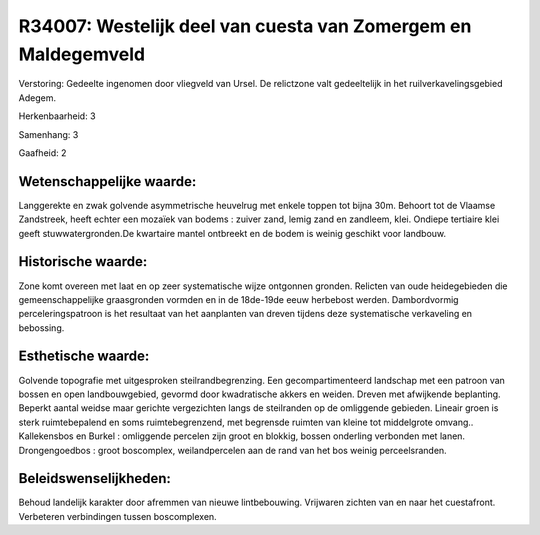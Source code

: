 R34007: Westelijk deel van cuesta van Zomergem en Maldegemveld
==============================================================

Verstoring:
Gedeelte ingenomen door vliegveld van Ursel. De relictzone valt
gedeeltelijk in het ruilverkavelingsgebied Adegem.

Herkenbaarheid: 3

Samenhang: 3

Gaafheid: 2


Wetenschappelijke waarde:
~~~~~~~~~~~~~~~~~~~~~~~~~

Langgerekte en zwak golvende asymmetrische heuvelrug met enkele
toppen tot bijna 30m. Behoort tot de Vlaamse Zandstreek, heeft echter
een mozaïek van bodems : zuiver zand, lemig zand en zandleem, klei.
Ondiepe tertiaire klei geeft stuwwatergronden.De kwartaire mantel
ontbreekt en de bodem is weinig geschikt voor landbouw.


Historische waarde:
~~~~~~~~~~~~~~~~~~~

Zone komt overeen met laat en op zeer systematische wijze ontgonnen
gronden. Relicten van oude heidegebieden die gemeenschappelijke
graasgronden vormden en in de 18de-19de eeuw herbebost werden.
Dambordvormig perceleringspatroon is het resultaat van het aanplanten
van dreven tijdens deze systematische verkaveling en bebossing.


Esthetische waarde:
~~~~~~~~~~~~~~~~~~~

Golvende topografie met uitgesproken steilrandbegrenzing. Een
gecompartimenteerd landschap met een patroon van bossen en open
landbouwgebied, gevormd door kwadratische akkers en weiden. Dreven met
afwijkende beplanting. Beperkt aantal weidse maar gerichte vergezichten
langs de steilranden op de omliggende gebieden. Lineair groen is sterk
ruimtebepalend en soms ruimtebegrenzend, met begrensde ruimten van
kleine tot middelgrote omvang.. Kallekensbos en Burkel : omliggende
percelen zijn groot en blokkig, bossen onderling verbonden met lanen.
Drongengoedbos : groot boscomplex, weilandpercelen aan de rand van het
bos weinig perceelsranden.




Beleidswenselijkheden:
~~~~~~~~~~~~~~~~~~~~~

Behoud landelijk karakter door afremmen van nieuwe lintbebouwing.
Vrijwaren zichten van en naar het cuestafront. Verbeteren verbindingen
tussen boscomplexen.
